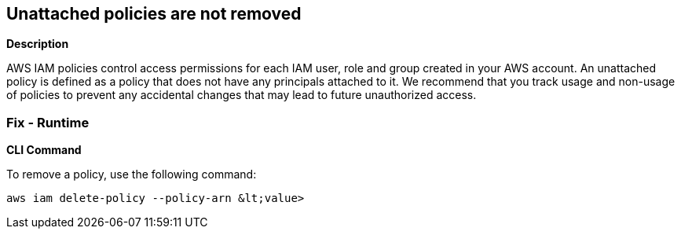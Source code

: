 == Unattached policies are not removed


*Description* 


AWS IAM policies control access permissions for each IAM user, role and group created in your AWS account.
An unattached policy is defined as a policy that does not have any principals attached to it.
We recommend that you track usage and non-usage of policies to prevent any accidental changes that may lead to future unauthorized access.

=== Fix - Runtime


*CLI Command* 


To remove a policy, use the following command:
[,bash]
----
aws iam delete-policy --policy-arn &lt;value>
----

